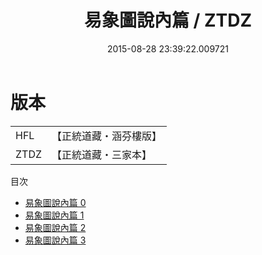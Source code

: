 #+TITLE: 易象圖說內篇 / ZTDZ

#+DATE: 2015-08-28 23:39:22.009721
* 版本
 |       HFL|【正統道藏・涵芬樓版】|
 |      ZTDZ|【正統道藏・三家本】|
目次
 - [[file:KR5a0162_000.txt][易象圖說內篇 0]]
 - [[file:KR5a0162_001.txt][易象圖說內篇 1]]
 - [[file:KR5a0162_002.txt][易象圖說內篇 2]]
 - [[file:KR5a0162_003.txt][易象圖說內篇 3]]
